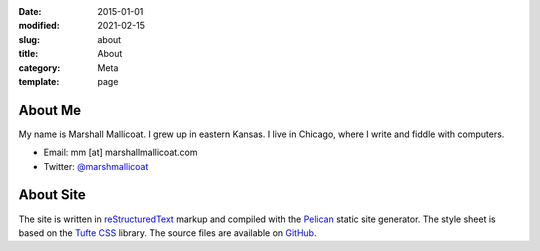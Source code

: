 :date: 2015-01-01
:modified: 2021-02-15
:slug: about
:title: About
:category: Meta
:template: page

About Me
========

My name is Marshall Mallicoat.
I grew up in eastern Kansas.
I live in Chicago, where I write and fiddle with computers.

*   Email: mm [at] marshallmallicoat.com
*   Twitter: `@marshmallicoat`_

.. _`@marshmallicoat`: https://twitter.com/marshmallicoat

About Site
==========

The site is written in reStructuredText_
markup and compiled with the Pelican_ static site generator.
The style sheet is based on the `Tufte CSS`_ library.
The source files are available on GitHub_.

.. _GitHub: https://github.com/mmallicoat/marshallmallicoat.com
.. _Pelican: https://getpelican.com
.. _reStructuredText: http://docutils.sourceforge.net/rst.html
.. _`Tufte CSS`: https://edwardtufte.github.io/tufte-css/
